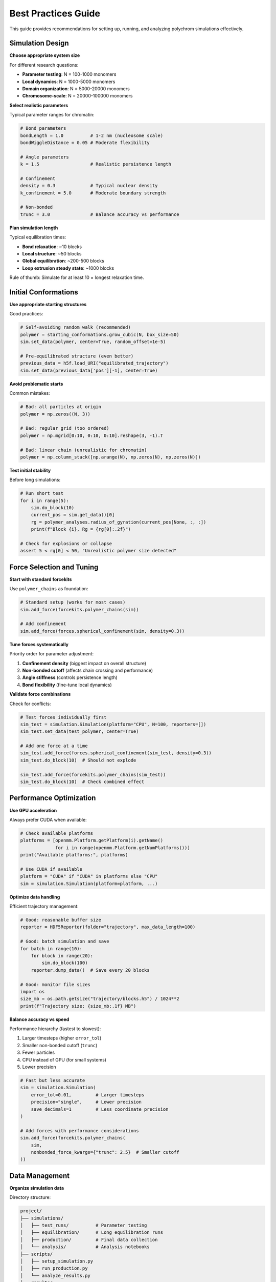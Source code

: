 Best Practices Guide
====================

This guide provides recommendations for setting up, running, and analyzing polychrom simulations effectively.

Simulation Design
-----------------

**Choose appropriate system size**

For different research questions:

* **Parameter testing**: N = 100-1000 monomers
* **Local dynamics**: N = 1000-5000 monomers  
* **Domain organization**: N = 5000-20000 monomers
* **Chromosome-scale**: N = 20000-100000 monomers

**Select realistic parameters**

Typical parameter ranges for chromatin:

.. code-block:: python

    # Bond parameters
    bondLength = 1.0          # 1-2 nm (nucleosome scale)
    bondWiggleDistance = 0.05 # Moderate flexibility
    
    # Angle parameters  
    k = 1.5                   # Realistic persistence length
    
    # Confinement
    density = 0.3             # Typical nuclear density
    k_confinement = 5.0       # Moderate boundary strength
    
    # Non-bonded
    trunc = 3.0               # Balance accuracy vs performance

**Plan simulation length**

Typical equilibration times:

* **Bond relaxation**: ~10 blocks
* **Local structure**: ~50 blocks
* **Global equilibration**: ~200-500 blocks
* **Loop extrusion steady state**: ~1000 blocks

Rule of thumb: Simulate for at least 10 × longest relaxation time.

Initial Conformations
---------------------

**Use appropriate starting structures**

Good practices:

.. code-block:: python

    # Self-avoiding random walk (recommended)
    polymer = starting_conformations.grow_cubic(N, box_size=50)
    sim.set_data(polymer, center=True, random_offset=1e-5)
    
    # Pre-equilibrated structure (even better)
    previous_data = h5f.load_URI("equilibrated_trajectory")
    sim.set_data(previous_data['pos'][-1], center=True)

**Avoid problematic starts**

Common mistakes:

.. code-block:: python

    # Bad: all particles at origin
    polymer = np.zeros((N, 3))
    
    # Bad: regular grid (too ordered)
    polymer = np.mgrid[0:10, 0:10, 0:10].reshape(3, -1).T
    
    # Bad: linear chain (unrealistic for chromatin)
    polymer = np.column_stack([np.arange(N), np.zeros(N), np.zeros(N)])

**Test initial stability**

Before long simulations:

.. code-block:: python

    # Run short test
    for i in range(5):
        sim.do_block(10)
        current_pos = sim.get_data()[0]
        rg = polymer_analyses.radius_of_gyration(current_pos[None, :, :])
        print(f"Block {i}, Rg = {rg[0]:.2f}")
    
    # Check for explosions or collapse
    assert 5 < rg[0] < 50, "Unrealistic polymer size detected"

Force Selection and Tuning
---------------------------

**Start with standard forcekits**

Use ``polymer_chains`` as foundation:

.. code-block:: python

    # Standard setup (works for most cases)
    sim.add_force(forcekits.polymer_chains(sim))
    
    # Add confinement
    sim.add_force(forces.spherical_confinement(sim, density=0.3))

**Tune forces systematically**

Priority order for parameter adjustment:

1. **Confinement density** (biggest impact on overall structure)
2. **Non-bonded cutoff** (affects chain crossing and performance)
3. **Angle stiffness** (controls persistence length)
4. **Bond flexibility** (fine-tune local dynamics)

**Validate force combinations**

Check for conflicts:

.. code-block:: python

    # Test forces individually first
    sim_test = simulation.Simulation(platform="CPU", N=100, reporters=[])
    sim_test.set_data(test_polymer, center=True)
    
    # Add one force at a time
    sim_test.add_force(forces.spherical_confinement(sim_test, density=0.3))
    sim_test.do_block(10)  # Should not explode
    
    sim_test.add_force(forcekits.polymer_chains(sim_test))
    sim_test.do_block(10)  # Check combined effect

Performance Optimization
------------------------

**Use GPU acceleration**

Always prefer CUDA when available:

.. code-block:: python

    # Check available platforms
    platforms = [openmm.Platform.getPlatform(i).getName() 
                 for i in range(openmm.Platform.getNumPlatforms())]
    print("Available platforms:", platforms)
    
    # Use CUDA if available
    platform = "CUDA" if "CUDA" in platforms else "CPU"
    sim = simulation.Simulation(platform=platform, ...)

**Optimize data handling**

Efficient trajectory management:

.. code-block:: python

    # Good: reasonable buffer size
    reporter = HDF5Reporter(folder="trajectory", max_data_length=100)
    
    # Good: batch simulation and save
    for batch in range(10):
        for block in range(20):
            sim.do_block(100)
        reporter.dump_data()  # Save every 20 blocks
    
    # Good: monitor file sizes
    import os
    size_mb = os.path.getsize("trajectory/blocks.h5") / 1024**2
    print(f"Trajectory size: {size_mb:.1f} MB")

**Balance accuracy vs speed**

Performance hierarchy (fastest to slowest):

1. Larger timesteps (higher ``error_tol``)
2. Smaller non-bonded cutoff (``trunc``)
3. Fewer particles
4. CPU instead of GPU (for small systems)
5. Lower precision

.. code-block:: python

    # Fast but less accurate
    sim = simulation.Simulation(
        error_tol=0.01,         # Larger timesteps
        precision="single",     # Lower precision
        save_decimals=1         # Less coordinate precision
    )
    
    # Add forces with performance considerations
    sim.add_force(forcekits.polymer_chains(
        sim,
        nonbonded_force_kwargs={"trunc": 2.5}  # Smaller cutoff
    ))

Data Management
---------------

**Organize simulation data**

Directory structure:

.. code-block:: bash

    project/
    ├── simulations/
    │   ├── test_runs/          # Parameter testing
    │   ├── equilibration/      # Long equilibration runs
    │   ├── production/         # Final data collection
    │   └── analysis/           # Analysis notebooks
    ├── scripts/
    │   ├── setup_simulation.py
    │   ├── run_production.py
    │   └── analyze_results.py
    └── results/
        ├── figures/
        ├── contact_maps/
        └── statistics/

**Save metadata**

Document simulation parameters:

.. code-block:: python

    import json
    
    # Save parameters with trajectory
    params = {
        "N": N,
        "density": 0.3,
        "bond_flexibility": 0.05,
        "simulation_length": num_blocks,
        "platform": "CUDA",
        "date": str(datetime.now())
    }
    
    with open("trajectory/parameters.json", "w") as f:
        json.dump(params, f, indent=2)

**Version control simulation scripts**

Use git to track simulation code:

.. code-block:: bash

    git init
    git add simulation_script.py
    git commit -m "Initial simulation setup"
    
    # Before major parameter changes
    git add -A
    git commit -m "Changed confinement density to 0.5"

Analysis Best Practices
-----------------------

**Allow for equilibration**

Skip initial frames in analysis:

.. code-block:: python

    data = h5f.load_URI("trajectory")
    
    # Skip first 20% of trajectory
    equilibrated_start = len(data['pos']) // 5
    analysis_data = data['pos'][equilibrated_start:]
    
    # Analyze equilibrated portion
    rg = polymer_analyses.radius_of_gyration(analysis_data)

**Use adequate sampling**

Statistics require sufficient data:

.. code-block:: python

    # Good: many frames for contact maps
    contactmap = polychrom.contactmaps.monomerResolutionContactMap(
        data['pos'][-100:],  # Last 100 frames
        cutoff=3.0
    )
    
    # Good: bootstrap error estimates
    rg_samples = []
    for i in range(100):
        # Sample random subset of frames
        indices = np.random.choice(len(analysis_data), size=50)
        rg_sample = polymer_analyses.radius_of_gyration(analysis_data[indices])
        rg_samples.append(np.mean(rg_sample))
    
    rg_mean = np.mean(rg_samples)
    rg_error = np.std(rg_samples)

**Validate results**

Check against expectations:

.. code-block:: python

    # Compare with theoretical predictions
    theoretical_rg = np.sqrt(N * bond_length**2 / 6)  # Ideal chain
    observed_rg = np.mean(rg)
    
    print(f"Theoretical Rg: {theoretical_rg:.2f}")
    print(f"Observed Rg: {observed_rg:.2f}")
    print(f"Ratio: {observed_rg/theoretical_rg:.2f}")
    
    # Typical ratios for confined polymers: 0.3-0.8

Loop Extrusion Best Practices
------------------------------

**Design realistic kinetics**

Use experimentally motivated parameters:

.. code-block:: python

    # Typical cohesin parameters
    extrusion_speed = 1.0      # monomers per time step
    loading_probability = 0.01  # per step per loading site
    unloading_probability = 0.001  # per step per cohesin
    CTCF_stall_probability = 0.3   # at CTCF sites

**Balance 1D and 3D simulations**

Efficient workflow:

1. **1D simulation**: Fast exploration of kinetic parameters
2. **Parameter optimization**: Find steady-state regime
3. **3D simulation**: Full spatial dynamics with optimized parameters
4. **Analysis**: Contact maps, loop statistics

**Validate loop extrusion**

Check key properties:

.. code-block:: python

    # Monitor loop size distribution
    loop_sizes = get_loop_sizes_from_trajectory(data)
    
    # Check for expected power-law decay
    plt.hist(loop_sizes, bins=50, density=True)
    plt.yscale('log')
    plt.xlabel('Loop size')
    plt.ylabel('Probability density')
    
    # Verify CTCF boundary effect
    # Should see loop accumulation at CTCF sites

Reproducibility
---------------

**Set random seeds**

Ensure reproducible results:

.. code-block:: python

    import numpy as np
    import random
    
    # Set all random seeds
    seed = 42
    np.random.seed(seed)
    random.seed(seed)
    
    # OpenMM random seed
    sim.integrator.setRandomNumberSeed(seed)

**Document environment**

Save computational environment:

.. code-block:: python

    import sys
    import polychrom
    import openmm
    
    print(f"Python: {sys.version}")
    print(f"Polychrom: {polychrom.__version__}")
    print(f"OpenMM: {openmm.__version__}")
    print(f"Platform: {sim.platform.getName()}")

**Create analysis pipelines**

Write reusable analysis scripts:

.. code-block:: python

    def standard_polymer_analysis(trajectory_folder):
        """Standard analysis pipeline for polymer simulations."""
        
        # Load data
        data = h5f.load_URI(trajectory_folder)
        
        # Skip equilibration
        equil_data = data['pos'][len(data['pos'])//5:]
        
        # Calculate properties
        results = {
            'rg': polymer_analyses.radius_of_gyration(equil_data),
            'end_to_end': polymer_analyses.end_to_end_distance(equil_data),
            'contact_map': polychrom.contactmaps.monomerResolutionContactMap(
                equil_data[-50:], cutoff=3.0
            )
        }
        
        return results

Common Pitfalls to Avoid
------------------------

**Don't skip equilibration**

Always allow sufficient time for equilibration before collecting statistics.

**Don't use unrealistic parameters**

Stay within physically reasonable ranges unless you have specific reasons.

**Don't ignore performance**

Monitor simulation speed and optimize bottlenecks early.

**Don't forget error analysis**

Always estimate uncertainties in your results.

**Don't neglect validation**

Compare results with known limits and experimental data when possible.

**Don't hardcode parameters**

Use configuration files or command-line arguments for parameter sweeps.

**Don't ignore file sizes**

Trajectory files can become very large - plan storage accordingly.

Summary Checklist
-----------------

Before starting production simulations:

□ Tested parameters with small system
□ Verified equilibration time requirements  
□ Optimized performance for your hardware
□ Set up organized directory structure
□ Documented all parameters and settings
□ Planned analysis strategy
□ Estimated storage requirements
□ Set random seeds for reproducibility

During simulations:

□ Monitor progress and key quantities
□ Save intermediate states
□ Check for signs of instability
□ Back up important data

After simulations:

□ Allow adequate equilibration time in analysis
□ Estimate uncertainties
□ Validate against theoretical expectations
□ Document and archive results
□ Version control analysis scripts